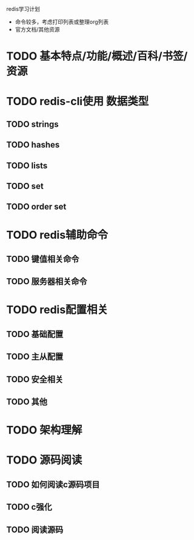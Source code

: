 #+Author: hackrole
#+Email: daipeng123456@gmail.com
#+Date: 2013-09-11

redis学习计划
+ 命令较多，考虑打印列表或整理org列表
+ 官方文档/其他资源


* TODO 基本特点/功能/概述/百科/书签/资源

* TODO redis-cli使用 数据类型
** TODO strings
** TODO hashes
** TODO lists
** TODO set
** TODO order set

* TODO redis辅助命令
** TODO 键值相关命令
** TODO 服务器相关命令

* TODO redis配置相关
** TODO 基础配置
** TODO 主从配置
** TODO 安全相关
** TODO 其他

* TODO 架构理解

* TODO 源码阅读
** TODO 如何阅读c源码项目
** TODO c强化
** TODO 阅读源码
